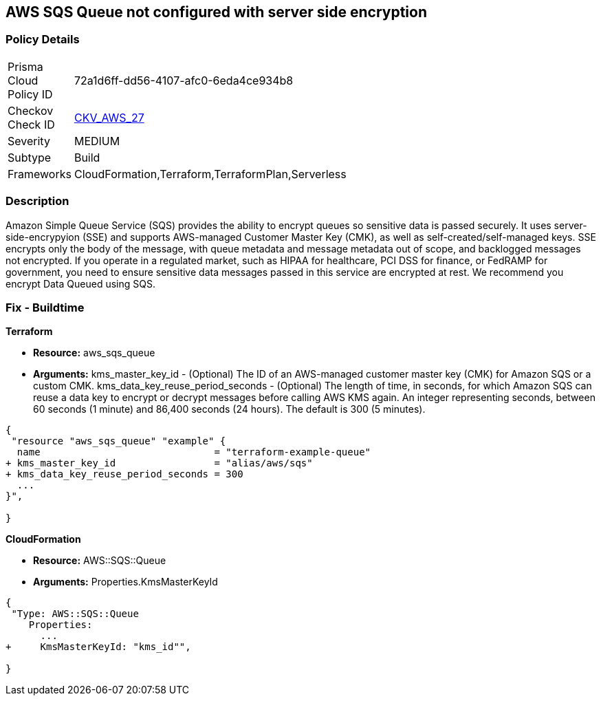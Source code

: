 == AWS SQS Queue not configured with server side encryption


=== Policy Details 

[width=45%]
[cols="1,1"]
|=== 
|Prisma Cloud Policy ID 
| 72a1d6ff-dd56-4107-afc0-6eda4ce934b8

|Checkov Check ID 
| https://github.com/bridgecrewio/checkov/tree/master/checkov/terraform/checks/resource/aws/SQSQueueEncryption.py[CKV_AWS_27]

|Severity
|MEDIUM

|Subtype
|Build
//, Run

|Frameworks
|CloudFormation,Terraform,TerraformPlan,Serverless

|=== 



=== Description 


Amazon Simple Queue Service (SQS) provides the ability to encrypt queues so sensitive data is passed securely.
It uses server-side-encrypyion (SSE) and supports AWS-managed Customer Master Key (CMK), as well as self-created/self-managed keys.
SSE encrypts only the body of the message, with queue metadata and message metadata out of scope, and backlogged messages not encrypted.
If you operate in a regulated market, such as HIPAA for healthcare, PCI DSS for finance, or FedRAMP for government, you need to ensure sensitive data messages passed in this service are encrypted at rest.
We recommend you encrypt Data Queued using SQS.

////
=== Fix - Runtime


* AWS Console* 


To change the policy using the AWS Console, follow these steps:

. Log in to the AWS Management Console at https://console.aws.amazon.com/.

. Open the * https://console.aws.amazon.com/sqs/ [Amazon SQS console]*.

. Open a Queue and click * Edit* at the top right.

. Expand * Encryption* and select * Enabled*.

. Select or enter a CMK key, or use the default provided by AWS.


* CLI Command* 


----
aws sqs set-queue-attributes --queue-url & lt;QUEUE_URL> --attributes KmsMasterKeyId=& lt;KEY>
----
The format of the queue URL is `+https://sqs.REGION.amazonaws.com/ACCOUNT_ID/QUEUE_NAME+`
The key should be a KMS key or alias.
The default AWS key is `alias/aws/sqs`.
////

=== Fix - Buildtime


*Terraform* 


* *Resource:* aws_sqs_queue
* *Arguments:*  kms_master_key_id - (Optional) The ID of an AWS-managed customer master key (CMK) for Amazon SQS or a custom CMK.
kms_data_key_reuse_period_seconds - (Optional) The length of time, in seconds, for which Amazon SQS can reuse a data key to encrypt or decrypt messages before calling AWS KMS again.
An integer representing seconds, between 60 seconds (1 minute) and 86,400 seconds (24 hours).
The default is 300 (5 minutes).


[source,go]
----
{
 "resource "aws_sqs_queue" "example" {
  name                              = "terraform-example-queue"
+ kms_master_key_id                 = "alias/aws/sqs"
+ kms_data_key_reuse_period_seconds = 300
  ...
}",

}
----


*CloudFormation* 


* *Resource:* AWS::SQS::Queue
* *Arguments:* Properties.KmsMasterKeyId


[source,yaml]
----
{
 "Type: AWS::SQS::Queue
    Properties:
      ...
+     KmsMasterKeyId: "kms_id"",
       
}
----
